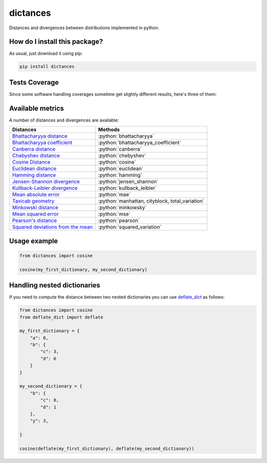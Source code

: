 dictances
=========================================================================================
|travis| |sonar_quality| |sonar_maintainability| |codacy| |code_climate_maintainability| |pip| |downloads|

Distances and divergences between distributions implemented in python.

How do I install this package?
----------------------------------------------
As usual, just download it using pip:

.. code:: shell

    pip install dictances

Tests Coverage
----------------------------------------------
Since some software handling coverages sometime get slightly different results, here's three of them:

|coveralls| |sonar_coverage| |code_climate_coverage|


Available metrics
-----------------------------------------------
A number of distances and divergences are available:

.. role:: python(code)
   :language: python

+----------------------------------------------------------------------------------------------------------------+-------------------------------------------------+
| Distances                                                                                                      | Methods                                         |
+================================================================================================================+=================================================+
| `Bhattacharyya distance <https://en.wikipedia.org/wiki/Bhattacharyya_distance>`__                              | :python:`bhattacharyya`                         |
+----------------------------------------------------------------------------------------------------------------+-------------------------------------------------+
| `Bhattacharyya coefficient <https://en.wikipedia.org/wiki/Bhattacharyya_distance#Bhattacharyya_coefficient>`__ | :python:`bhattacharyya_coefficient`             |
+----------------------------------------------------------------------------------------------------------------+-------------------------------------------------+
| `Canberra distance <https://en.wikipedia.org/wiki/Canberra_distance>`__                                        | :python:`canberra`                              |
+----------------------------------------------------------------------------------------------------------------+-------------------------------------------------+
| `Chebyshev distance <https://en.wikipedia.org/wiki/Chebyshev_distance>`__                                      | :python:`chebyshev`                             |
+----------------------------------------------------------------------------------------------------------------+-------------------------------------------------+
| `Cosine Distance <https://en.wikipedia.org/wiki/Cosine_similarity>`__                                          | :python:`cosine`                                |
+----------------------------------------------------------------------------------------------------------------+-------------------------------------------------+
| `Euclidean distance <https://en.wikipedia.org/wiki/Euclidean_distance>`__                                      | :python:`euclidean`                             |
+----------------------------------------------------------------------------------------------------------------+-------------------------------------------------+
| `Hamming distance <https://en.wikipedia.org/wiki/Hamming_distance>`__                                          | :python:`hamming`                               |
+----------------------------------------------------------------------------------------------------------------+-------------------------------------------------+
| `Jensen-Shannon divergence <https://en.wikipedia.org/wiki/Jensen%E2%80%93Shannon_divergence>`__                | :python:`jensen_shannon`                        |
+----------------------------------------------------------------------------------------------------------------+-------------------------------------------------+
| `Kullback-Leibler divergence <https://en.wikipedia.org/wiki/Kullback%E2%80%93Leibler_divergence>`__            | :python:`kullback_leibler`                      |
+----------------------------------------------------------------------------------------------------------------+-------------------------------------------------+
| `Mean absolute error <https://en.wikipedia.org/wiki/Mean_absolute_error>`__                                    | :python:`mae`                                   |
+----------------------------------------------------------------------------------------------------------------+-------------------------------------------------+
| `Taxicab geometry <https://en.wikipedia.org/wiki/Taxicab_geometry>`__                                          | :python:`manhattan, cityblock, total_variation` |
+----------------------------------------------------------------------------------------------------------------+-------------------------------------------------+
| `Minkowski distance <https://en.wikipedia.org/wiki/Minkowski_distance>`__                                      | :python:`minkowsky`                             |
+----------------------------------------------------------------------------------------------------------------+-------------------------------------------------+
| `Mean squared error <https://en.wikipedia.org/wiki/Mean_squared_error>`__                                      | :python:`mse`                                   |
+----------------------------------------------------------------------------------------------------------------+-------------------------------------------------+
| `Pearson's distance <https://en.wikipedia.org/wiki/Pearson_correlation_coefficient#Pearson's_distance>`__      | :python:`pearson`                               |
+----------------------------------------------------------------------------------------------------------------+-------------------------------------------------+
| `Squared deviations from the mean <https://en.wikipedia.org/wiki/Squared_deviations_from_the_mean>`__          | :python:`squared_variation`                     |
+----------------------------------------------------------------------------------------------------------------+-------------------------------------------------+

Usage example
--------------------

.. code:: python

    from dictances import cosine

    cosine(my_first_dictionary, my_second_dictionary)


Handling nested dictionaries
------------------------------------------
If you need to compute the distance between two nested dictionaries you can use `deflate_dict <https://github.com/LucaCappelletti94/deflate_dict>`_ as follows:

.. code:: python

    from dictances import cosine
    from deflate_dict import deflate

    my_first_dictionary = {
        "a": 8,
        "b": {
            "c": 3,
            "d": 6
        }
    }

    my_second_dictionary = {
        "b": {
            "c": 8,
            "d": 1
        },
        "y": 3,

    }

    cosine(deflate(my_first_dictionary), deflate(my_second_dictionary))



.. |travis| image:: https://travis-ci.org/LucaCappelletti94/dictances.png
   :target: https://travis-ci.org/LucaCappelletti94/dictances
   :alt: Travis CI build

.. |sonar_quality| image:: https://sonarcloud.io/api/project_badges/measure?project=LucaCappelletti94_dictances&metric=alert_status
    :target: https://sonarcloud.io/dashboard/index/LucaCappelletti94_dictances
    :alt: SonarCloud Quality

.. |sonar_maintainability| image:: https://sonarcloud.io/api/project_badges/measure?project=LucaCappelletti94_dictances&metric=sqale_rating
    :target: https://sonarcloud.io/dashboard/index/LucaCappelletti94_dictances
    :alt: SonarCloud Maintainability

.. |sonar_coverage| image:: https://sonarcloud.io/api/project_badges/measure?project=LucaCappelletti94_dictances&metric=coverage
    :target: https://sonarcloud.io/dashboard/index/LucaCappelletti94_dictances
    :alt: SonarCloud Coverage

.. |coveralls| image:: https://coveralls.io/repos/github/LucaCappelletti94/dictances/badge.svg?branch=master
    :target: https://coveralls.io/github/LucaCappelletti94/dictances?branch=master
    :alt: Coveralls Coverage

.. |pip| image:: https://badge.fury.io/py/dictances.svg
    :target: https://badge.fury.io/py/dictances
    :alt: Pypi project

.. |downloads| image:: https://pepy.tech/badge/dictances
    :target: https://pepy.tech/badge/dictances
    :alt: Pypi total project downloads 

.. |codacy|  image:: https://api.codacy.com/project/badge/Grade/eefefda798b64e50ab091f1deab6dadc
    :target: https://www.codacy.com/manual/LucaCappelletti94/dictances?utm_source=github.com&amp;utm_medium=referral&amp;utm_content=LucaCappelletti94/dictances&amp;utm_campaign=Badge_Grade
    :alt: Codacy Maintainability

.. |code_climate_maintainability| image:: https://api.codeclimate.com/v1/badges/25fb7c6119e188dbd12c/maintainability
    :target: https://codeclimate.com/github/LucaCappelletti94/dictances/maintainability
    :alt: Maintainability

.. |code_climate_coverage| image:: https://api.codeclimate.com/v1/badges/25fb7c6119e188dbd12c/test_coverage
    :target: https://codeclimate.com/github/LucaCappelletti94/dictances/test_coverage
    :alt: Code Climate Coverate